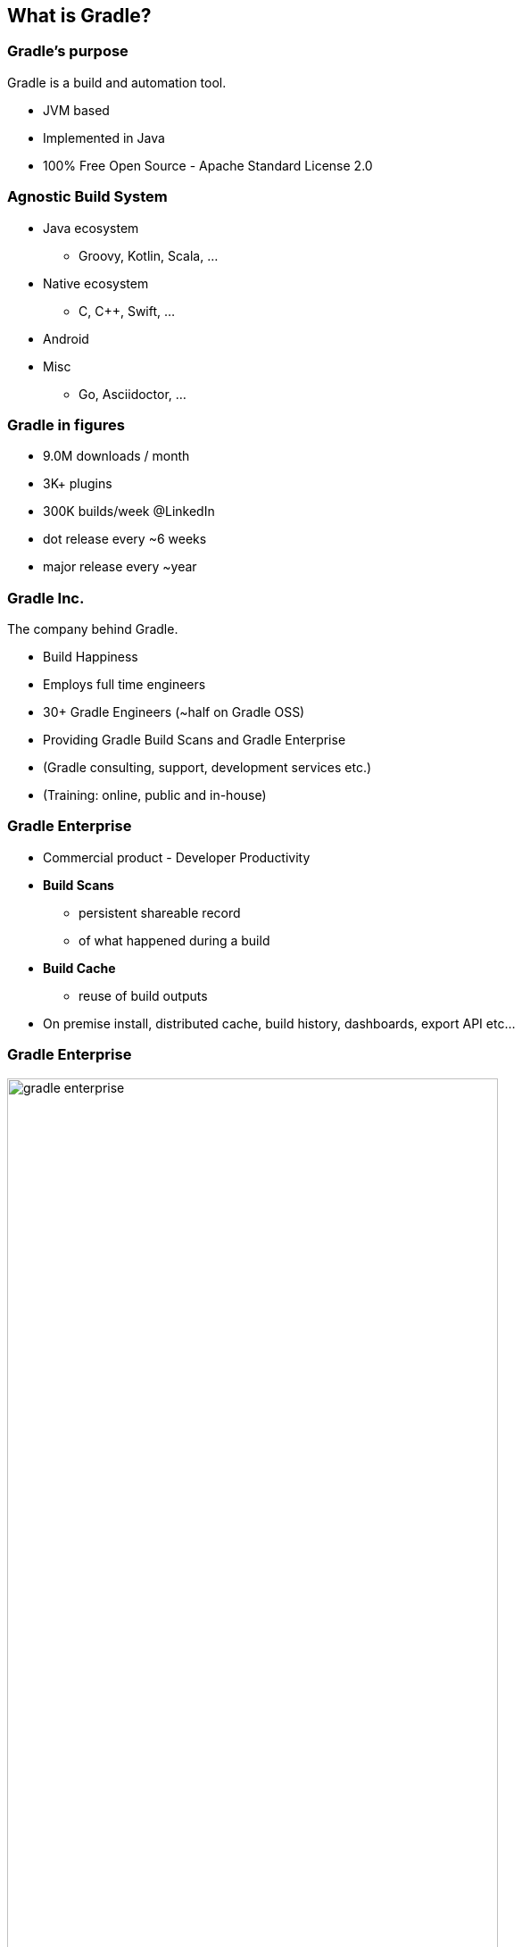 == What is Gradle?

=== Gradle's purpose

Gradle is a build and automation tool.

[%step]
* JVM based
* Implemented in Java
* 100% Free Open Source - Apache Standard License 2.0

=== Agnostic Build System

* Java ecosystem
** Groovy, Kotlin, Scala, ...
* Native ecosystem
** C, C++, Swift, ...
* Android
* Misc
** Go, Asciidoctor, ...

=== Gradle in figures

[%step]
* 9.0M downloads / month
* 3K+ plugins
* 300K builds/week @LinkedIn
* dot release every ~6 weeks
* major release every ~year

=== Gradle Inc.

The company behind Gradle.

[%step]
* Build Happiness
* Employs full time engineers
* 30+ Gradle Engineers (~half on Gradle OSS)
* Providing Gradle Build Scans and Gradle Enterprise
* (Gradle consulting, support, development services etc.)
* (Training: online, public and in-house)

=== Gradle Enterprise

[%step]
* Commercial product - Developer Productivity
* *Build Scans*
** persistent shareable record
** of what happened during a build
* *Build Cache*
** reuse of build outputs
* On premise install, distributed cache, build history, dashboards, export API etc...

=== Gradle Enterprise

image::gradle-enterprise.png[width=80%, height=80%]

=== Free Build Scans on SaaS

* link:https://scans.gradle.com/[scans.gradle.com]
* Already used by many OSS projects
* `gradle --scan`

=== Gradle is hiring!

* Fully distributed development team
* Exciting project used by millions
* Build tool team and Gradle enterprise positions

If anything you hear from now on sounds like a great problem to solve,

Talk to us!

* https://gradle.com/careers/
